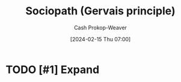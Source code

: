 :PROPERTIES:
:ID:       b1cf7667-ce51-4ec8-b21f-56d3567f507a
:LAST_MODIFIED: [2024-02-15 Thu 07:01]
:END:
#+title: Sociopath (Gervais principle)
#+hugo_custom_front_matter: :slug "b1cf7667-ce51-4ec8-b21f-56d3567f507a"
#+author: Cash Prokop-Weaver
#+date: [2024-02-15 Thu 07:00]
#+filetags: :hastodo:concept:

* TODO [#1] Expand

* TODO [#2] Flashcards :noexport:
